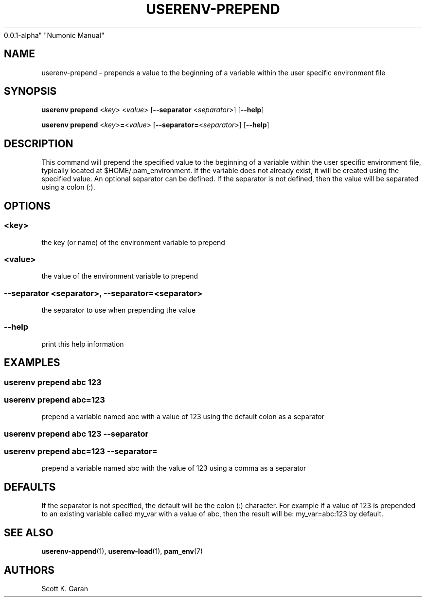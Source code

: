 .TH "USERENV-PREPEND" "1" "February 1, 2022" "Numonic
0.0.1-alpha" "Numonic Manual"
.nh \" Turn off hyphenation by default.
.SH NAME
.PP
userenv-prepend - prepends a value to the beginning of a variable within
the user specific environment file
.SH SYNOPSIS
.PP
\f[B]userenv prepend\f[R] <\f[I]key\f[R]> <\f[I]value\f[R]>
[\f[B]--separator\f[R] <\f[I]separator\f[R]>] [\f[B]--help\f[R]]
.PP
\f[B]userenv prepend\f[R] <\f[I]key\f[R]>\f[B]=\f[R]<\f[I]value\f[R]>
[\f[B]--separator=\f[R]<\f[I]separator\f[R]>] [\f[B]--help\f[R]]
.SH DESCRIPTION
.PP
This command will prepend the specified value to the beginning of a
variable within the user specific environment file, typically located at
$HOME/.pam_environment.
If the variable does not already exist, it will be created using the
specified value.
An optional separator can be defined.
If the separator is not defined, then the value will be separated using
a colon (:).
.SH OPTIONS
.SS <key>
.PP
the key (or name) of the environment variable to prepend
.SS <value>
.PP
the value of the environment variable to prepend
.SS --separator <separator>, --separator=<separator>
.PP
the separator to use when prepending the value
.SS --help
.PP
print this help information
.SH EXAMPLES
.SS userenv prepend abc 123
.SS userenv prepend abc=123
.PP
prepend a variable named abc with a value of 123 using the default colon
as a separator
.SS userenv prepend abc 123 --separator
.SS userenv prepend abc=123 --separator=
.PP
prepend a variable named abc with the value of 123 using a comma as a
separator
.SH DEFAULTS
.PP
If the separator is not specified, the default will be the colon (:)
character.
For example if a value of 123 is prepended to an existing variable
called my_var with a value of abc, then the result will be:
my_var=abc:123 by default.
.SH SEE ALSO
.PP
\f[B]userenv-append\f[R](1), \f[B]userenv-load\f[R](1),
\f[B]pam_env\f[R](7)
.SH AUTHORS
Scott K. Garan
